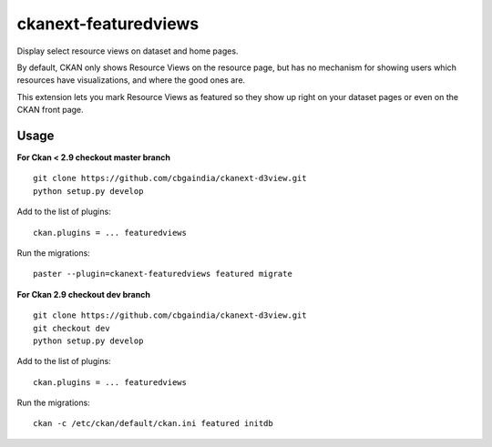 =============
ckanext-featuredviews
=============

Display select resource views on dataset and home pages.

By default, CKAN only shows Resource Views on the resource page, but has no
mechanism for showing users which resources have visualizations, and where the
good ones are.

This extension lets you mark Resource Views as featured so they show up right
on your dataset pages or even on the CKAN front page.

Usage
=============
**For Ckan < 2.9 checkout master branch** ::

    git clone https://github.com/cbgaindia/ckanext-d3view.git
    python setup.py develop
   
Add to the list of plugins: ::

    ckan.plugins = ... featuredviews
    
Run the migrations: ::

    paster --plugin=ckanext-featuredviews featured migrate
    
**For Ckan 2.9 checkout dev branch** ::

    git clone https://github.com/cbgaindia/ckanext-d3view.git
    git checkout dev
    python setup.py develop
   
Add to the list of plugins: ::

    ckan.plugins = ... featuredviews
    
Run the migrations: ::

    ckan -c /etc/ckan/default/ckan.ini featured initdb
